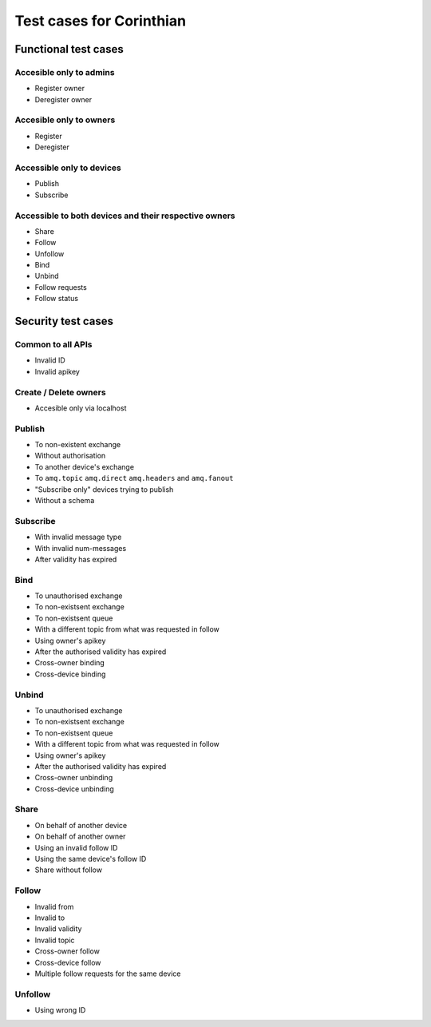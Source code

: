 Test cases for Corinthian
=========================

Functional test cases
---------------------

Accesible only to admins
^^^^^^^^^^^^^^^^^^^^^^^^

* Register owner
* Deregister owner

Accesible only to owners
^^^^^^^^^^^^^^^^^^^^^^^^

* Register
* Deregister

Accessible only to devices
^^^^^^^^^^^^^^^^^^^^^^^^^^

* Publish
* Subscribe

Accessible to both devices and their respective owners
^^^^^^^^^^^^^^^^^^^^^^^^^^^^^^^^^^^^^^^^^^^^^^^^^^^^^^

* Share
* Follow
* Unfollow
* Bind
* Unbind
* Follow requests
* Follow status

Security test cases
-------------------

Common to all APIs
^^^^^^^^^^^^^^^^^^

* Invalid ID
* Invalid apikey

Create / Delete owners
^^^^^^^^^^^^^^^^^^^^^^

* Accesible only via localhost

Publish
^^^^^^^

* To non-existent exchange
* Without authorisation
* To another device's exchange
* To ``amq.topic`` ``amq.direct`` ``amq.headers`` and ``amq.fanout``
* "Subscribe only" devices trying to publish
* Without a schema

Subscribe
^^^^^^^^^

* With invalid message type
* With invalid num-messages
* After validity has expired

Bind
^^^^

* To unauthorised exchange 
* To non-existsent exchange 
* To non-existsent queue 
* With a different topic from what was requested in follow
* Using owner's apikey
* After the authorised validity has expired
* Cross-owner binding
* Cross-device binding


Unbind
^^^^^^

* To unauthorised exchange 
* To non-existsent exchange 
* To non-existsent queue 
* With a different topic from what was requested in follow
* Using owner's apikey
* After the authorised validity has expired
* Cross-owner unbinding
* Cross-device unbinding


Share
^^^^^

* On behalf of another device
* On behalf of another owner 
* Using an invalid follow ID
* Using the same device's follow ID
* Share without follow

Follow
^^^^^^

* Invalid from
* Invalid to 
* Invalid validity
* Invalid topic
* Cross-owner follow
* Cross-device follow
* Multiple follow requests for the same device

Unfollow
^^^^^^^^

* Using wrong ID
